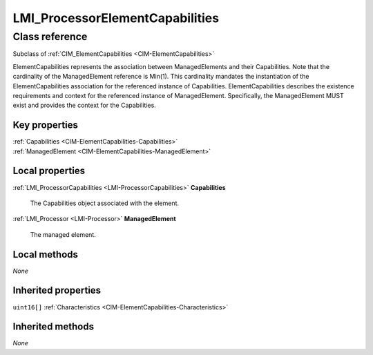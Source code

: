 .. _LMI-ProcessorElementCapabilities:

LMI_ProcessorElementCapabilities
--------------------------------

Class reference
===============
Subclass of :ref:`CIM_ElementCapabilities <CIM-ElementCapabilities>`

ElementCapabilities represents the association between ManagedElements and their Capabilities. Note that the cardinality of the ManagedElement reference is Min(1). This cardinality mandates the instantiation of the ElementCapabilities association for the referenced instance of Capabilities. ElementCapabilities describes the existence requirements and context for the referenced instance of ManagedElement. Specifically, the ManagedElement MUST exist and provides the context for the Capabilities.


Key properties
^^^^^^^^^^^^^^

| :ref:`Capabilities <CIM-ElementCapabilities-Capabilities>`
| :ref:`ManagedElement <CIM-ElementCapabilities-ManagedElement>`

Local properties
^^^^^^^^^^^^^^^^

.. _LMI-ProcessorElementCapabilities-Capabilities:

:ref:`LMI_ProcessorCapabilities <LMI-ProcessorCapabilities>` **Capabilities**

    The Capabilities object associated with the element.

    
.. _LMI-ProcessorElementCapabilities-ManagedElement:

:ref:`LMI_Processor <LMI-Processor>` **ManagedElement**

    The managed element.

    

Local methods
^^^^^^^^^^^^^

*None*

Inherited properties
^^^^^^^^^^^^^^^^^^^^

| ``uint16[]`` :ref:`Characteristics <CIM-ElementCapabilities-Characteristics>`

Inherited methods
^^^^^^^^^^^^^^^^^

*None*

